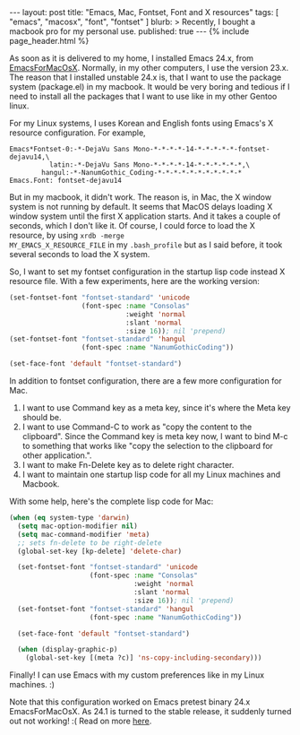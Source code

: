 # -*-org-*-
#+STARTUP: odd
#+BEGIN_HTML
---
layout: post
title: "Emacs, Mac, Fontset, Font and X resources"
tags: [ "emacs", "macosx", "font", "fontset" ]
blurb: >
  Recently, I bought a macbook pro for my personal use.
published: true
---
{% include page_header.html %}
#+END_HTML

As soon as it is delivered to my home, I installed Emacs 24.x, from
[[http://emacsformacosx.com/][EmacsForMacOsX]].  Normally, in my other computers, I use the version
23.x.  The reason that I installed unstable 24.x is, that I want to
use the package system (package.el) in my macbook.  It would be very
boring and tedious if I need to install all the packages that I want
to use like in my other Gentoo linux.

For my Linux systems, I uses Korean and English fonts using Emacs's
X resource configuration.  For example,

#+BEGIN_SRC conf-xdefault-mode
Emacs*Fontset-0:-*-DejaVu Sans Mono-*-*-*-*-14-*-*-*-*-*-fontset-dejavu14,\
          latin:-*-DejaVu Sans Mono-*-*-*-*-14-*-*-*-*-*-*,\
        hangul:-*-NanumGothic_Coding-*-*-*-*-*-*-*-*-*-*-*
Emacs.Font: fontset-dejavu14
#+END_SRC

But in my macbook, it didn't work. The reason is, in Mac, the X
window system is not running by default. It seems that MacOS delays
loading X window system until the first X application starts. And it
takes a couple of seconds, which I don't like it. Of course, I could
force to load the X resource, by using =xrdb -merge
MY_EMACS_X_RESOURCE_FILE= in my =.bash_profile= but as I said
before, it took several seconds to load the X system.

So, I want to set my fontset configuration in the startup lisp code
instead X resource file. With a few experiments, here are the
working version:

#+BEGIN_SRC emacs-lisp
  (set-fontset-font "fontset-standard" 'unicode 
                    (font-spec :name "Consolas"
                               :weight 'normal
                               :slant 'normal
                               :size 16)); nil 'prepend)
  (set-fontset-font "fontset-standard" 'hangul
                    (font-spec :name "NanumGothicCoding"))

  (set-face-font 'default "fontset-standard")
#+END_SRC

In addition to fontset configuration, there are a few more configuration for Mac.

1. I want to use Command key as a meta key, since it's where the
   Meta key should be.
2. I want to use Command-C to work as "copy the content to the
   clipboard".  Since the Command key is meta key now, I want to
   bind M-c to something that works like "copy the selection to the
   clipboard for other application.".
3. I want to make Fn-Delete key as to delete right character.
4. I want to maintain one startup lisp code for all my Linux
   machines and Macbook.

With some help, here's the complete lisp code for Mac:

#+BEGIN_SRC emacs-lisp
(when (eq system-type 'darwin)
  (setq mac-option-modifier nil)
  (setq mac-command-modifier 'meta)
  ;; sets fn-delete to be right-delete
  (global-set-key [kp-delete] 'delete-char)

  (set-fontset-font "fontset-standard" 'unicode 
                    (font-spec :name "Consolas"
                               :weight 'normal
                               :slant 'normal
                               :size 16)); nil 'prepend)
  (set-fontset-font "fontset-standard" 'hangul
                    (font-spec :name "NanumGothicCoding"))

  (set-face-font 'default "fontset-standard")

  (when (display-graphic-p)
    (global-set-key [(meta ?c)] 'ns-copy-including-secondary)))
#+END_SRC

Finally! I can use Emacs with my custom preferences like in my Linux
machines. :)

Note that this configuration worked on Emacs pretest binary 24.x
EmacsForMacOsX. As 24.1 is turned to the stable release, it suddenly
turned out not working! :(  Read on more [[../../../2012/07/10/osx-emacs-fontset.html][here]].
